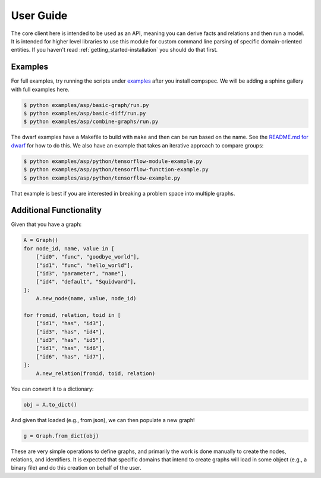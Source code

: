 .. _getting_started-abi-user-guide:

==========
User Guide
==========

The core client here is intended to be used as an API, meaning you can derive
facts and relations and then run a model. It is intended for higher level libraries
to use this module for custom command line parsing of specific domain-oriented entities.
If you haven't read  :ref:`getting_started-installation` you should do that first.

Examples
========

For full examples, try running the scripts under `examples <https://github.com/compspec/compspec/tree/main/examples/asp>`_ after you install
compspec. We will be adding a sphinx gallery with full examples here.

.. code-block:: console

    $ python examples/asp/basic-graph/run.py
    $ python examples/asp/basic-diff/run.py
    $ python examples/asp/combine-graphs/run.py

The dwarf examples have a Makefile to build with ``make`` and then can be run
based on the name. See the `README.md for dwarf <https://github.com/compspec/compspec/tree/main/examples/asp/dwarf>`_ for how to do this.
We also have an example that takes an iterative approach to compare groups:

.. code-block:: console

    $ python examples/asp/python/tensorflow-module-example.py
    $ python examples/asp/python/tensorflow-function-example.py
    $ python examples/asp/python/tensorflow-example.py

That example is best if you are interested in breaking a problem space into
multiple graphs.


Additional Functionality
========================

Given that you have a graph:

.. code-block:: python

    A = Graph()
    for node_id, name, value in [
        ["id0", "func", "goodbye_world"],
        ["id1", "func", "hello_world"],
        ["id3", "parameter", "name"],
        ["id4", "default", "Squidward"],
    ]:
        A.new_node(name, value, node_id)

    for fromid, relation, toid in [
        ["id1", "has", "id3"],
        ["id3", "has", "id4"],
        ["id3", "has", "id5"],
        ["id1", "has", "id6"],
        ["id6", "has", "id7"],
    ]:
        A.new_relation(fromid, toid, relation)

You can convert it to a dictionary:


.. code-block:: python

    obj = A.to_dict()


And given that loaded (e.g., from json), we can then populate a new graph!


.. code-block:: python

    g = Graph.from_dict(obj)


These are very simple operations to define graphs, and primarily the work is done
manually to create the nodes, relations, and identifiers. It is expected that specific
domains that intend to create graphs will load in some object (e.g., a binary file) and
do this creation on behalf of the user.
